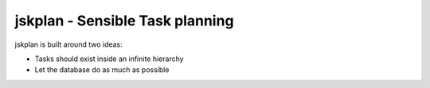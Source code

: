 jskplan - Sensible Task planning
================================

jskplan is built around two ideas:

* Tasks should exist inside an infinite hierarchy
* Let the database do as much as possible
